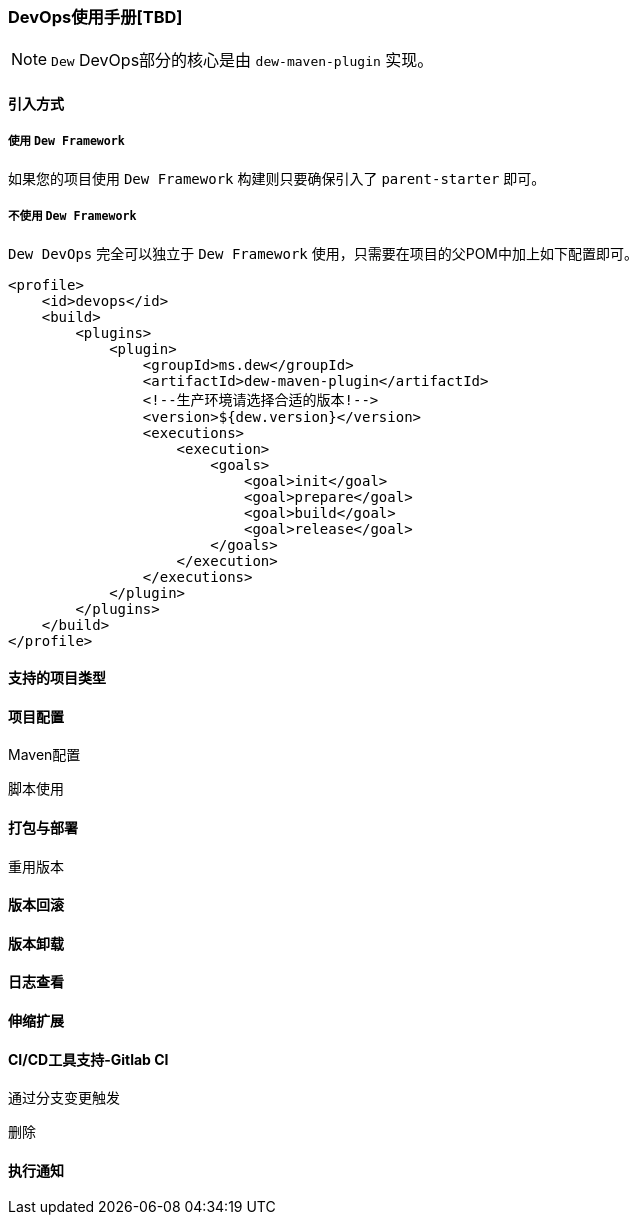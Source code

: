 [[devops-user-manual]]
=== DevOps使用手册[TBD]

NOTE: ``Dew`` DevOps部分的核心是由 ``dew-maven-plugin`` 实现。

[[devops-user-manual-import]]
==== 引入方式

===== 使用 ``Dew Framework``

如果您的项目使用 ``Dew Framework`` 构建则只要确保引入了 ``parent-starter`` 即可。

===== 不使用 ``Dew Framework``

``Dew DevOps`` 完全可以独立于 ``Dew Framework`` 使用，只需要在项目的父POM中加上如下配置即可。

[source,xml]
----
<profile>
    <id>devops</id>
    <build>
        <plugins>
            <plugin>
                <groupId>ms.dew</groupId>
                <artifactId>dew-maven-plugin</artifactId>
                <!--生产环境请选择合适的版本!-->
                <version>${dew.version}</version>
                <executions>
                    <execution>
                        <goals>
                            <goal>init</goal>
                            <goal>prepare</goal>
                            <goal>build</goal>
                            <goal>release</goal>
                        </goals>
                    </execution>
                </executions>
            </plugin>
        </plugins>
    </build>
</profile>
----

==== 支持的项目类型

==== 项目配置

Maven配置

脚本使用

==== 打包与部署

重用版本

==== 版本回滚

==== 版本卸载

==== 日志查看

==== 伸缩扩展

==== CI/CD工具支持-Gitlab CI

通过分支变更触发

删除

==== 执行通知











